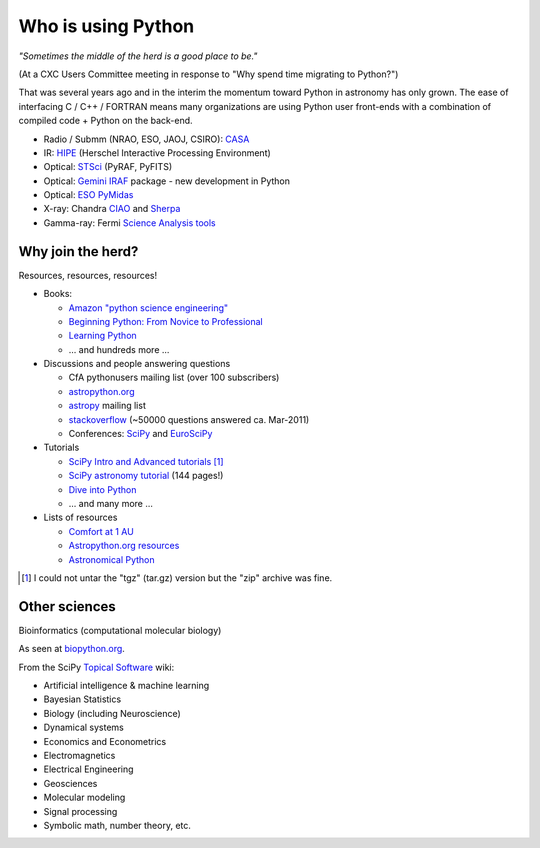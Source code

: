 Who is using Python
===================

*"Sometimes the middle of the herd is a good place to be."*

(At a CXC Users Committee meeting in response to
"Why spend time migrating to Python?")

That was several years ago and in the interim the momentum toward Python in astronomy has
only grown.  The ease of interfacing C / C++ / FORTRAN means many organizations
are using Python user front-ends with a combination of compiled code + Python
on the back-end.

- Radio / Submm (NRAO, ESO, JAOJ, CSIRO): `CASA <casa.nrao.edu>`_
- IR: `HIPE <http://herschel.esac.esa.int/HIPE_download.shtml>`_ (Herschel Interactive Processing Environment)
- Optical: `STSci <http://www.stsci.edu/resources/software_hardware/pyraf/stsci_python>`_ (PyRAF, PyFITS)
- Optical: `Gemini IRAF <http://www.gemini.edu/sciops/data/dataSoftware.html>`_ package - new development in Python
- Optical: `ESO PyMidas <http://www.eso.org/sci/software/sampo/pymidas/>`_
- X-ray: Chandra `CIAO <http://cxc.harvard.edu/ciao/index.html>`_ and `Sherpa <http://cxc.harvard.edu/sherpa/>`_
- Gamma-ray: Fermi `Science Analysis tools <http://fermi.gsfc.nasa.gov/ssc/data/analysis/>`_


Why join the herd?
------------------

Resources, resources, resources!

- Books: 

  - `Amazon "python science engineering"
    <http://www.amazon.com/s/ref=pd_rhf_s_1?ie=UTF8&search-alias=aps&keywords=python%20science%20engineering>`_
  - `Beginning Python: From Novice to Professional
    <http://www.amazon.com/Beginning-Python-Professional-Magnus-Hetland/dp/159059519X>`_
  - `Learning Python
    <http://www.amazon.com/Learning-Python-Powerful-Object-Oriented-Programming/dp/0596158068/>`_
  - ... and hundreds more ...
   
- Discussions and people answering questions

  - CfA pythonusers mailing list (over 100 subscribers)
  - `astropython.org <http://astropython.org>`_
  - `astropy <http://mail.scipy.org/mailman/listinfo/astropy>`_ mailing list
  - `stackoverflow <http://stackoverflow.com/questions/tagged/python>`_ (~50000
    questions answered ca. Mar-2011)
  - Conferences: `SciPy <http://conference.scipy.org/scipy2011>`_ and
    `EuroSciPy <http://www.euroscipy.org/>`_

- Tutorials

  - `SciPy Intro and Advanced tutorials
    <http://conference.scipy.org/scipy2010/tutorials.html>`_ [#]_
  - `SciPy astronomy tutorial
    <http://www.scipy.org/Additional_Documentation/Astronomy_Tutorial>`_ (144 pages!)
  - `Dive into Python <http://diveintopython.org/toc/index.html>`_
  - ... and many more ...

- Lists of resources 

  - `Comfort at 1 AU
    <http://oneau.wordpress.com/2010/10/02/python-for-astronomy/>`_
  - `Astropython.org resources <http://www.astropython.org/resources>`_
  - `Astronomical Python <http://www.astro.washington.edu/users/rowen/AstroPy.html>`_

.. [#] I could not untar the "tgz" (tar.gz) version but the "zip" archive was fine.

Other sciences
--------------

Bioinformatics (computational molecular biology)

.. image:: biopython.jpg

As seen at `biopython.org <http://biopython.org>`_.

From the SciPy `Topical Software <http://www.scipy.org/Topical_Software>`_ wiki:

- Artificial intelligence & machine learning
- Bayesian Statistics
- Biology (including Neuroscience)
- Dynamical systems
- Economics and Econometrics
- Electromagnetics
- Electrical Engineering
- Geosciences
- Molecular modeling
- Signal processing
- Symbolic math, number theory, etc.
